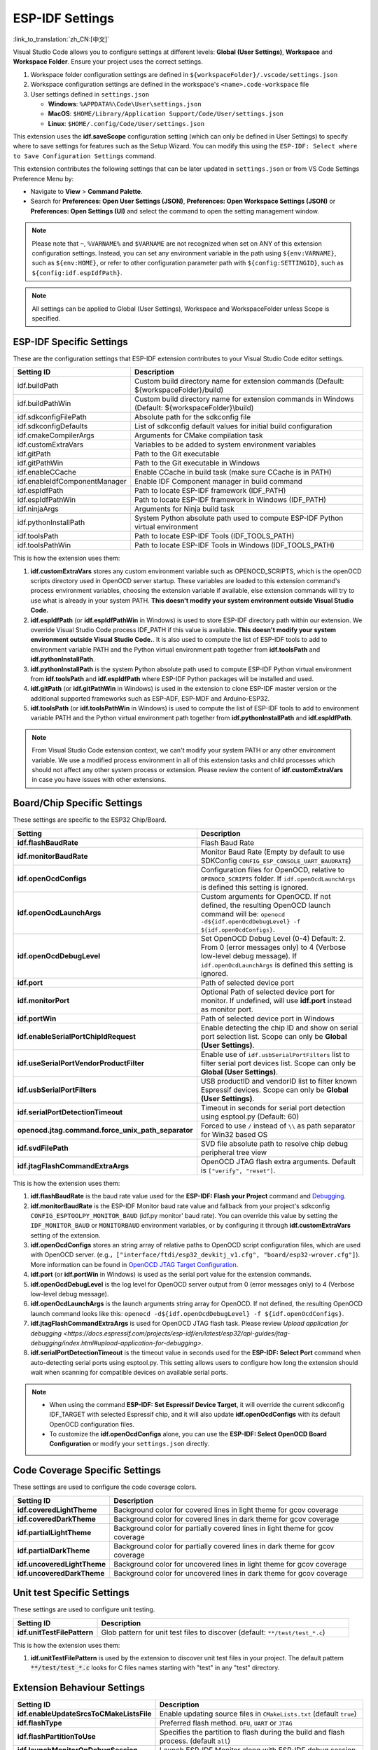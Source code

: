 .. _settings:

ESP-IDF Settings
================

:link_to_translation:`zh_CN:[中文]`

Visual Studio Code allows you to configure settings at different levels: **Global (User Settings)**, **Workspace** and **Workspace Folder**. Ensure your project uses the correct settings.

1.  Workspace folder configuration settings are defined in ``${workspaceFolder}/.vscode/settings.json``
2.  Workspace configuration settings are defined in the workspace's ``<name>.code-workspace`` file
3.  User settings defined in ``settings.json``

    - **Windows**: ``%APPDATA%\Code\User\settings.json``
    - **MacOS**: ``$HOME/Library/Application Support/Code/User/settings.json``
    - **Linux**: ``$HOME/.config/Code/User/settings.json``

This extension uses the **idf.saveScope** configuration setting (which can only be defined in User Settings) to specify where to save settings for features such as the Setup Wizard. You can modify this using the ``ESP-IDF: Select where to Save Configuration Settings`` command.

This extension contributes the following settings that can be later updated in ``settings.json`` or from VS Code Settings Preference Menu by:

- Navigate to **View** > **Command Palette**.

- Search for **Preferences: Open User Settings (JSON)**, **Preferences: Open Workspace Settings (JSON)** or **Preferences: Open Settings (UI)** and select the command to open the setting management window.

.. note::

    Please note that ``~``, ``%VARNAME%`` and ``$VARNAME`` are not recognized when set on ANY of this extension configuration settings. Instead, you can set any environment variable in the path using ``${env:VARNAME}``, such as ``${env:HOME}``, or refer to other configuration parameter path with ``${config:SETTINGID}``, such as ``${config:idf.espIdfPath}``.

.. note::

    All settings can be applied to Global (User Settings), Workspace and WorkspaceFolder unless Scope is specified.

ESP-IDF Specific Settings
-------------------------

These are the configuration settings that ESP-IDF extension contributes to your Visual Studio Code editor settings.

.. list-table::
    :widths: 10 20
    :header-rows: 1

    * - Setting ID
      - Description
    * - idf.buildPath
      - Custom build directory name for extension commands (Default: \${workspaceFolder}/build)
    * - idf.buildPathWin
      - Custom build directory name for extension commands in Windows (Default: \${workspaceFolder}\\build)
    * - idf.sdkconfigFilePath
      - Absolute path for the sdkconfig file
    * - idf.sdkconfigDefaults
      - List of sdkconfig default values for initial build configuration
    * - idf.cmakeCompilerArgs
      - Arguments for CMake compilation task
    * - idf.customExtraVars
      - Variables to be added to system environment variables
    * - idf.gitPath
      - Path to the Git executable
    * - idf.gitPathWin
      - Path to the Git executable in Windows
    * - idf.enableCCache
      - Enable CCache in build task (make sure CCache is in PATH)
    * - idf.enableIdfComponentManager
      - Enable IDF Component manager in build command
    * - idf.espIdfPath
      - Path to locate ESP-IDF framework (IDF_PATH)
    * - idf.espIdfPathWin
      - Path to locate ESP-IDF framework in Windows (IDF_PATH)
    * - idf.ninjaArgs
      - Arguments for Ninja build task
    * - idf.pythonInstallPath
      - System Python absolute path used to compute ESP-IDF Python virtual environment
    * - idf.toolsPath
      - Path to locate ESP-IDF Tools (IDF_TOOLS_PATH)
    * - idf.toolsPathWin
      - Path to locate ESP-IDF Tools in Windows (IDF_TOOLS_PATH)

This is how the extension uses them:

1. **idf.customExtraVars** stores any custom environment variable such as OPENOCD_SCRIPTS, which is the openOCD scripts directory used in OpenOCD server startup. These variables are loaded to this extension command's process environment variables, choosing the extension variable if available, else extension commands will try to use what is already in your system PATH. **This doesn't modify your system environment outside Visual Studio Code.**
2. **idf.espIdfPath** (or **idf.espIdfPathWin** in Windows) is used to store ESP-IDF directory path within our extension. We override Visual Studio Code process IDF_PATH if this value is available. **This doesn't modify your system environment outside Visual Studio Code.**. It is also used to compute the list of ESP-IDF tools to add to environment variable PATH and the Python virtual environment path together from **idf.toolsPath** and **idf.pythonInstallPath**.
3. **idf.pythonInstallPath** is the system Python absolute path used to compute ESP-IDF Python virtual environment from **idf.toolsPath** and **idf.espIdfPath** where ESP-IDF Python packages will be installed and used.
4. **idf.gitPath** (or **idf.gitPathWin** in Windows) is used in the extension to clone ESP-IDF master version or the additional supported frameworks such as ESP-ADF, ESP-MDF and Arduino-ESP32.
5. **idf.toolsPath** (or **idf.toolsPathWin** in Windows) is used to compute the list of ESP-IDF tools to add to environment variable PATH and the Python virtual environment path together from **idf.pythonInstallPath** and **idf.espIdfPath**.

.. note::

    From Visual Studio Code extension context, we can't modify your system PATH or any other environment variable. We use a modified process environment in all of this extension tasks and child processes which should not affect any other system process or extension. Please review the content of **idf.customExtraVars** in case you have issues with other extensions.

Board/Chip Specific Settings
----------------------------

These settings are specific to the ESP32 Chip/Board.

.. list-table::
    :widths: 25 75
    :header-rows: 1

    * - Setting
      - Description
    * - **idf.flashBaudRate**
      - Flash Baud Rate
    * - **idf.monitorBaudRate**
      - Monitor Baud Rate (Empty by default to use SDKConfig ``CONFIG_ESP_CONSOLE_UART_BAUDRATE``)
    * - **idf.openOcdConfigs**
      - Configuration files for OpenOCD, relative to ``OPENOCD_SCRIPTS`` folder. If ``idf.openOcdLaunchArgs`` is defined this setting is ignored.
    * - **idf.openOcdLaunchArgs**
      - Custom arguments for OpenOCD. If not defined, the resulting OpenOCD launch command will be: ``openocd -d${idf.openOcdDebugLevel} -f ${idf.openOcdConfigs}``.
    * - **idf.openOcdDebugLevel**
      - Set OpenOCD Debug Level (0-4) Default: 2. From 0 (error messages only) to 4 (Verbose low-level debug message). If ``idf.openOcdLaunchArgs`` is defined this setting is ignored.
    * - **idf.port**
      - Path of selected device port
    * - **idf.monitorPort**
      - Optional Path of selected device port for monitor. If undefined, will use **idf.port** instead as monitor port.
    * - **idf.portWin**
      - Path of selected device port in Windows
    * - **idf.enableSerialPortChipIdRequest**
      - Enable detecting the chip ID and show on serial port selection list. Scope can only be **Global (User Settings)**.
    * - **idf.useSerialPortVendorProductFilter**
      - Enable use of ``idf.usbSerialPortFilters`` list to filter serial port devices list. Scope can only be **Global (User Settings)**.
    * - **idf.usbSerialPortFilters**
      - USB productID and vendorID list to filter known Espressif devices. Scope can only be **Global (User Settings)**.
    * - **idf.serialPortDetectionTimeout**
      - Timeout in seconds for serial port detection using esptool.py (Default: 60)
    * - **openocd.jtag.command.force_unix_path_separator**
      - Forced to use ``/`` instead of ``\\`` as path separator for Win32 based OS
    * - **idf.svdFilePath**
      - SVD file absolute path to resolve chip debug peripheral tree view
    * - **idf.jtagFlashCommandExtraArgs**
      - OpenOCD JTAG flash extra arguments. Default is ``["verify", "reset"]``.

This is how the extension uses them:

1. **idf.flashBaudRate** is the baud rate value used for the **ESP-IDF: Flash your Project** command and `Debugging <https://docs.espressif.com/projects/vscode-esp-idf-extension/en/latest/debugproject.html>`_.
2. **idf.monitorBaudRate** is the ESP-IDF Monitor baud rate value and fallback from your project's sdkconfig ``CONFIG_ESPTOOLPY_MONITOR_BAUD`` (idf.py monitor' baud rate). You can override this value by setting the ``IDF_MONITOR_BAUD`` or ``MONITORBAUD`` environment variables, or by configuring it through **idf.customExtraVars** setting of the extension.
3. **idf.openOcdConfigs** stores an string array of relative paths to OpenOCD script configuration files, which are used with OpenOCD server. (e.g.，``["interface/ftdi/esp32_devkitj_v1.cfg", "board/esp32-wrover.cfg"]``). More information can be found in `OpenOCD JTAG Target Configuration <https://docs.espressif.com/projects/esp-idf/en/latest/esp32/api-guides/jtag-debugging/tips-and-quirks.html#jtag-debugging-tip-openocd-configure-target>`_.
4. **idf.port** (or **idf.portWin** in Windows) is used as the serial port value for the extension commands.
5. **idf.openOcdDebugLevel** is the log level for OpenOCD server output from 0 (error messages only) to 4 (Verbose low-level debug message).
6. **idf.openOcdLaunchArgs** is the launch arguments string array for OpenOCD. If not defined, the resulting OpenOCD launch command looks like this: ``openocd -d${idf.openOcdDebugLevel} -f ${idf.openOcdConfigs}``.
7. **idf.jtagFlashCommandExtraArgs** is used for OpenOCD JTAG flash task. Please review `Upload application for debugging <https://docs.espressif.com/projects/esp-idf/en/latest/esp32/api-guides/jtag-debugging/index.html#upload-application-for-debugging>`.
8. **idf.serialPortDetectionTimeout** is the timeout value in seconds used for the **ESP-IDF: Select Port** command when auto-detecting serial ports using esptool.py. This setting allows users to configure how long the extension should wait when scanning for compatible devices on available serial ports.

.. note::

    * When using the command **ESP-IDF: Set Espressif Device Target**, it will override the current sdkconfig IDF_TARGET with selected Espressif chip, and it will also update **idf.openOcdConfigs** with its default OpenOCD configuration files.
    * To customize the **idf.openOcdConfigs** alone, you can use the **ESP-IDF: Select OpenOCD Board Configuration** or modify your ``settings.json`` directly.

Code Coverage Specific Settings
-------------------------------

These settings are used to configure the code coverage colors.

.. list-table::
    :widths: 25 75
    :header-rows: 1

    * - Setting ID
      - Description
    * - **idf.coveredLightTheme**
      - Background color for covered lines in light theme for gcov coverage
    * - **idf.coveredDarkTheme**
      - Background color for covered lines in dark theme for gcov coverage
    * - **idf.partialLightTheme**
      - Background color for partially covered lines in light theme for gcov coverage
    * - **idf.partialDarkTheme**
      - Background color for partially covered lines in dark theme for gcov coverage
    * - **idf.uncoveredLightTheme**
      - Background color for uncovered lines in light theme for gcov coverage
    * - **idf.uncoveredDarkTheme**
      - Background color for uncovered lines in dark theme for gcov coverage


Unit test Specific Settings
-----------------------------

These settings are used to configure unit testing.

.. list-table::
    :widths: 25 75
    :header-rows: 1

    * - Setting ID
      - Description
    * - **idf.unitTestFilePattern**
      - Glob pattern for unit test files to discover (default: ``**/test/test_*.c``)

This is how the extension uses them:

1. **idf.unitTestFilePattern** is used by the extension to discover unit test files in your project. The default pattern :code:`**/test/test_*.c` looks for C files names starting with "test" in any "test" directory.


Extension Behaviour Settings
----------------------------

.. list-table::
    :widths: 25 75
    :header-rows: 1

    * - Setting ID
      - Description
    * - **idf.enableUpdateSrcsToCMakeListsFile**
      - Enable updating source files in ``CMakeLists.txt`` (default ``true``)
    * - **idf.flashType**
      - Preferred flash method. ``DFU``, ``UART`` or ``JTAG``
    * - **idf.flashPartitionToUse**
      - Specifies the partition to flash during the build and flash process. (default ``all``)
    * - **idf.launchMonitorOnDebugSession**
      - Launch ESP-IDF Monitor along with ESP-IDF debug session
    * - **idf.notificationMode**
      - ESP-IDF extension notifications and output focus mode. (default ``All``)
    * - **idf.showOnboardingOnInit**
      - Show ESP-IDF configuration window on extension activation
    * - **idf.saveScope**
      - Where to save extension settings. Scope can only be **Global (User Settings)**.
    * - **idf.saveBeforeBuild**
      - Save all the edited files before building (default ``true``)
    * - **idf.useIDFKconfigStyle**
      - Enable style validation for Kconfig files
    * - **idf.telemetry**
      - Enable telemetry
    * - **idf.extraCleanPaths**
      - Additional paths to delete on **Full Clean Project** command (default `[]`). For example, you can set it to ``["managed_components", "dependencies.lock"]`` to delete the managed_components directory and the dependencies.lock file from the current workspace folder.
    * - **idf.monitorNoReset**
      - Enable no-reset flag to IDF Monitor (default ``false``)
    * - **idf.monitorEnableTimestamps**
      - Enable timestamps in IDF Monitor (default ``false``)
    * - **idf.monitorCustomTimestampFormat**
      - Custom timestamp format in IDF Monitor
    * - **idf.monitorDelay**
      - Delay to start debug session after IDF monitor execution or breaking monitor session (milliseconds).
    * - **idf.enableStatusBar**
      - Show or hide the extension status bar items
    * - **idf.enableSizeTaskAfterBuildTask**
      - Enable IDF Size Task to be executed after IDF Build Task
    * - **idf.customTerminalExecutable**
      - Absolute path to shell terminal executable to use (default to VS Code Terminal)
    * - **idf.customTerminalExecutableArgs**
      - Shell arguments for idf.customTerminalExecutable


Custom Tasks for Build and Flash Tasks
--------------------------------------

.. list-table::
    :widths: 25 75
    :header-rows: 1

    * - Setting ID
      - Description
    * - **idf.customTask**
      - Custom task to execute with **ESP-IDF: Execute Custom Task**
    * - **idf.preBuildTask**
      - Command string to execute before build task
    * - **idf.postBuildTask**
      - Command string to execute after build task
    * - **idf.preFlashTask**
      - Command string to execute before flash task
    * - **idf.postFlashTask**
      - Command string to execute after flash task


QEMU Specific Settings
----------------------

.. list-table::
    :widths: 25 75
    :header-rows: 1

    * - Setting ID
      - Description
    * - **idf.qemuDebugMonitor**
      - Enable QEMU Monitor on debug session
    * - **idf.qemuExtraArgs**
      - QEMU extra arguments


Log Tracing Specific Settings
-----------------------------

.. list-table::
    :widths: 25 75
    :header-rows: 1

    * - Setting
      - Description
    * - **trace.poll_period**
      - poll_period will be set for the apptrace
    * - **trace.trace_size**
      - trace_size will set for the apptrace
    * - **trace.stop_tmo**
      - stop_tmo will be set for the apptrace
    * - **trace.wait4halt**
      - wait4halt will be set for the apptrace
    * - **trace.skip_size**
      - skip_size will be set for the apptrace


Other Frameworks' Specific Settings
-----------------------------------

These settings support additional frameworks together with ESP-IDF:

.. list-table::
    :widths: 25 75
    :header-rows: 1

    * - Setting ID
      - Description
    * - **idf.espAdfPath**
      - Path to locate ESP-ADF framework (ADF_PATH)
    * - **idf.espAdfPathWin**
      - Path to locate ESP-ADF framework in Windows (ADF_PATH)
    * - **idf.espMdfPath**
      - Path to locate ESP-MDF framework (MDF_PATH)
    * - **idf.espMdfPathWin**
      - Path to locate ESP-MDF framework in Windows (MDF_PATH)
    * - **idf.espMatterPath**
      - Path to locate ESP-Matter framework (ESP_MATTER_PATH)
    * - **idf.espRainmakerPath**
      - Path to locate ESP-Rainmaker framework in Windows (RMAKER_PATH)
    * - **idf.espRainmakerPathWin**
      - Path to locate ESP-Rainmaker framework in Windows (RMAKER_PATH)
    * - **idf.sbomFilePath**
      - Path to create ESP-IDF SBOM report


Use of Environment Variables in ESP-IDF ``settings.json`` and using other ESP-IDF settings within ESP-IDF settings
----------------------------------------------------------------------------------------------------------------------

Environment (env) variables and other ESP-IDF settings (config) can be referenced in ESP-IDF settings using the syntax ``${env:VARNAME}`` and ``${config:ESPIDFSETTING}``, respectively.

You can also prepend a string to the result of the other ESP-IDF settings (config) by using the syntax ``${config:ESPIDFSETTING:prefix}``. The prefix will be added to the beginning of the variable value. For example ``${config:idf.openOcdConfigs,-f}`` will add ``-f`` to the beginning of the each string value of **idf.openOcdConfigs**.
If ``"idf.openOcdConfigs": ["interface/some.cfg", "target/some.cfg"]`` returns ``-f interface/some.cfg -f target/some.cfg``.

For example, to use ``"~/esp/esp-idf"``, set the value of **idf.espIdfPath** to ``"${env:HOME}/esp/esp-idf"``.
